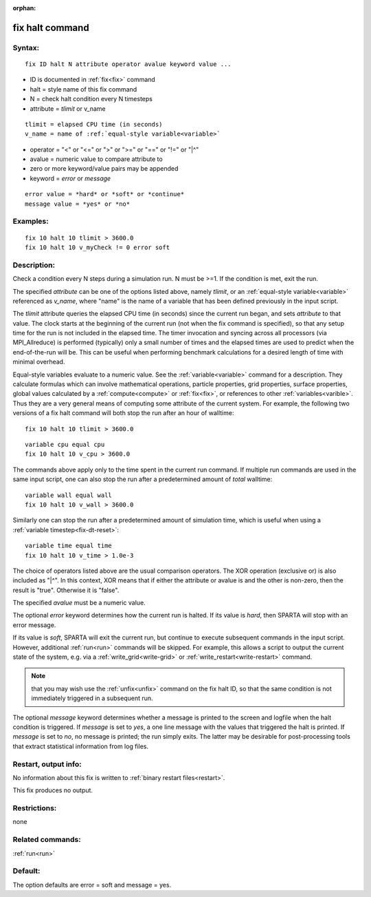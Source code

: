 
:orphan:

.. index:: fix_halt

.. _fix-halt:

.. _fix-halt-command:

################
fix halt command
################

.. _fix-halt-syntax:

*******
Syntax:
*******

::

   fix ID halt N attribute operator avalue keyword value ...

- ID is documented in :ref:`fix<fix>` command 

- halt = style name of this fix command

- N = check halt condition every N timesteps

- attribute = *tlimit* or v_name

::

   tlimit = elapsed CPU time (in seconds)
   v_name = name of :ref:`equal-style variable<variable>`

- operator = "<" or "<=" or ">" or ">=" or "==" or "!=" or "|^"

- avalue = numeric value to compare attribute to

- zero or more keyword/value pairs may be appended

- keyword = *error* or *message*

::

   error value = *hard* or *soft* or *continue*
   message value = *yes* or *no*

.. _fix-halt-examples:

*********
Examples:
*********

::

   fix 10 halt 10 tlimit > 3600.0
   fix 10 halt 10 v_myCheck != 0 error soft

.. _fix-halt-descriptio:

************
Description:
************

Check a condition every N steps during a simulation run. N must be
>=1. If the condition is met, exit the run.

The specified *attribute* can be one of the options listed above,
namely *tlimit*, or an :ref:`equal-style variable<variable>` referenced
as *v_name*, where "name" is the name of a variable that has been
defined previously in the input script.

The *tlimit* attribute queries the elapsed CPU time (in seconds) since
the current run began, and sets *attribute* to that value. The clock
starts at the beginning of the current run (not when the fix command
is specified), so that any setup time for the run is not included in
the elapsed time. The timer invocation and syncing across all
processors (via MPI_Allreduce) is performed (typically) only a small
number of times and the elapsed times are used to predict when the
end-of-the-run will be.  This can be useful when performing benchmark
calculations for a desired length of time with minimal overhead.

Equal-style variables evaluate to a numeric value. See the
:ref:`variable<variable>` command for a description. They calculate
formulas which can involve mathematical operations, particle
properties, grid properties, surface properties, global values
calculated by a :ref:`compute<compute>` or :ref:`fix<fix>`, or
references to other :ref:`variables<varible>`. Thus they are a very
general means of computing some attribute of the current system.  For
example, the following two versions of a fix halt command will both
stop the run after an hour of walltime:

::

   fix 10 halt 10 tlimit > 3600.0

::

   variable cpu equal cpu
   fix 10 halt 10 v_cpu > 3600.0

The commands above apply only to the time spent in the current run
command. If multiple run commands are used in the same input script,
one can also stop the run after a predetermined amount of *total*
walltime:

::

   variable wall equal wall
   fix 10 halt 10 v_wall > 3600.0

Similarly one can stop the run after a predetermined amount of
simulation time, which is useful when using a :ref:`variable timestep<fix-dt-reset>`:

::

   variable time equal time
   fix 10 halt 10 v_time > 1.0e-3

The choice of operators listed above are the usual comparison
operators. The XOR operation (exclusive or) is also included as "|^".
In this context, XOR means that if either the attribute or avalue is
and the other is non-zero, then the result is "true". Otherwise it
is "false".

The specified *avalue* must be a numeric value.

The optional *error* keyword determines how the current run is halted.
If its value is *hard*, then SPARTA will stop with an error message.

If its value is *soft*, SPARTA will exit the current run, but continue
to execute subsequent commands in the input script. However,
additional :ref:`run<run>` commands will be skipped. For example, this
allows a script to output the current state of the system, e.g. via a
:ref:`write_grid<write-grid>` or :ref:`write_restart<write-restart>`
command.

.. note::

  that you may wish use the :ref:`unfix<unfix>` command on the fix halt
  ID, so that the same condition is not immediately triggered in a
  subsequent run.

The optional *message* keyword determines whether a message is printed
to the screen and logfile when the halt condition is triggered. If
*message* is set to *yes*, a one line message with the values that
triggered the halt is printed. If *message* is set to *no*, no message
is printed; the run simply exits. The latter may be desirable for
post-processing tools that extract statistical information from log
files.

.. _fix-halt-restart,-output-info:

*********************
Restart, output info:
*********************

No information about this fix is written to :ref:`binary restart files<restart>`.

This fix produces no output.

.. _fix-halt-restrictio:

*************
Restrictions:
*************

none

.. _fix-halt-related-commands:

*****************
Related commands:
*****************

:ref:`run<run>`

.. _fix-halt-default:

********
Default:
********

The option defaults are error = soft and message = yes.

